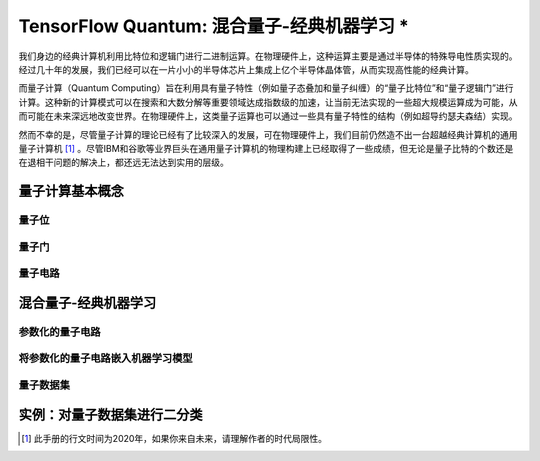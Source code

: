 TensorFlow Quantum: 混合量子-经典机器学习 *
============================================================

我们身边的经典计算机利用比特位和逻辑门进行二进制运算。在物理硬件上，这种运算主要是通过半导体的特殊导电性质实现的。经过几十年的发展，我们已经可以在一片小小的半导体芯片上集成上亿个半导体晶体管，从而实现高性能的经典计算。

而量子计算（Quantum Computing）旨在利用具有量子特性（例如量子态叠加和量子纠缠）的“量子比特位”和“量子逻辑门”进行计算。这种新的计算模式可以在搜索和大数分解等重要领域达成指数级的加速，让当前无法实现的一些超大规模运算成为可能，从而可能在未来深远地改变世界。在物理硬件上，这类量子运算也可以通过一些具有量子特性的结构（例如超导约瑟夫森结）实现。

然而不幸的是，尽管量子计算的理论已经有了比较深入的发展，可在物理硬件上，我们目前仍然造不出一台超越经典计算机的通用量子计算机 [#f0]_ 。尽管IBM和谷歌等业界巨头在通用量子计算机的物理构建上已经取得了一些成绩，但无论是量子比特的个数还是在退相干问题的解决上，都还远无法达到实用的层级。

..
    https://www.tensorflow.org/quantum
    https://mp.weixin.qq.com/s?__biz=MzU1OTMyNDcxMQ==&mid=2247487901&idx=2&sn=bf00bbc09e5e1f415d1809d6333b5d5b&chksm=fc185ad5cb6fd3c3e7f77e9ccfa77b1aae083ab033b43711e84ee7f09b4ea7b0c4dbad5bfdfb&mpshare=1&scene=23&srcid=&sharer_sharetime=1585490090816&sharer_shareid=b6f86ab8b392c4d4036aa6a1d3b82824#rd


量子计算基本概念
^^^^^^^^^^^^^^^^^^^^^^^^^^^^^^^^^^^^^^^^^^^

量子位
-------------------------------------------

量子门
-------------------------------------------

量子电路
-------------------------------------------

混合量子-经典机器学习
^^^^^^^^^^^^^^^^^^^^^^^^^^^^^^^^^^^^^^^^^^^

参数化的量子电路
-------------------------------------------

将参数化的量子电路嵌入机器学习模型
-------------------------------------------

量子数据集
-------------------------------------------

实例：对量子数据集进行二分类
^^^^^^^^^^^^^^^^^^^^^^^^^^^^^^^^^^^^^^^^^^^

.. [#f0] 此手册的行文时间为2020年，如果你来自未来，请理解作者的时代局限性。

.. raw:: html

    <script>
        $(document).ready(function(){
            $(".rst-footer-buttons").after("<div id='discourse-comments'></div>");
            DiscourseEmbed = { discourseUrl: 'https://discuss.tf.wiki/', topicId: 23 };
            (function() {
                var d = document.createElement('script'); d.type = 'text/javascript'; d.async = true;
                d.src = DiscourseEmbed.discourseUrl + 'javascripts/embed.js';
                (document.getElementsByTagName('head')[0] || document.getElementsByTagName('body')[0]).appendChild(d);
            })();
        });
    </script>